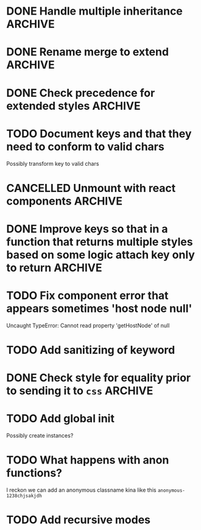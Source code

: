 #+SEQ_TODO: NEXT(t) TODO(t) WAITING(w) | DONE(d) PARTIAL(p) CANCELLED(c)
* DONE Handle multiple inheritance :ARCHIVE:
  CLOSED: [2018-01-30 Tue 13:00]
* DONE Rename merge to extend :ARCHIVE:
  CLOSED: [2018-01-28 Sun 14:59]
* DONE Check precedence for extended styles :ARCHIVE:
  CLOSED: [2018-01-30 Tue 13:00]
* TODO Document keys and that they need to conform to valid chars
  Possibly transform key to valid chars
* CANCELLED Unmount with react components :ARCHIVE:
  CLOSED: [2018-01-30 Tue 19:20]
* DONE Improve keys so that in a function that returns multiple styles based on some logic attach key only to return :ARCHIVE:
  CLOSED: [2018-01-30 Tue 19:19]
* TODO Fix component error that appears sometimes 'host node null'
     Uncaught TypeError: Cannot read property 'getHostNode' of null
* TODO Add sanitizing of keyword
* DONE Check style for equality prior to sending it to ~css~ :ARCHIVE:
  CLOSED: [2018-01-30 Tue 19:19]
* TODO Add global init
  Possibly create instances?
* TODO What happens with anon functions?
  I reckon we can add an anonymous classname kina like this ~anonymous-1238chjsakjdh~
* TODO Add recursive modes
